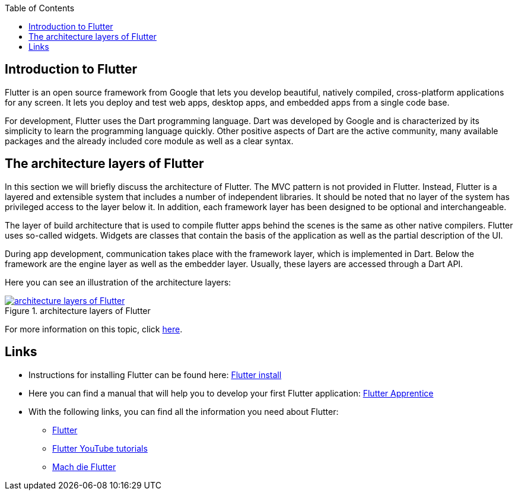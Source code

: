 :toc: macro
toc::[]
:idprefix:
:idseparator: -

== Introduction to Flutter

Flutter is an open source framework from Google that lets you develop beautiful, natively compiled, cross-platform applications for any screen. It lets you deploy and test web apps, desktop apps, and embedded apps from a single code base. 

For development, Flutter uses the Dart programming language. Dart was developed by Google and is characterized by its simplicity to learn the programming language quickly. Other positive aspects of Dart are the active community, many available packages and the already included core module as well as a clear syntax. 

== The architecture layers of Flutter

In this section we will briefly discuss the architecture of Flutter. The MVC pattern is not provided in Flutter. Instead, Flutter is a layered and extensible system that includes a number of independent libraries. It should be noted that no layer of the system has privileged access to the layer below it. In addition, each framework layer has been designed to be optional and interchangeable. 

The layer of build architecture that is used to compile flutter apps behind the scenes is the same as other native compilers. Flutter uses so-called widgets. Widgets are classes that contain the basis of the application as well as the partial description of the UI.  

During app development, communication takes place with the framework layer, which is implemented in Dart. Below the framework are the engine layer as well as the embedder layer. Usually, these layers are accessed through a Dart API. 

Here you can see an illustration of the architecture layers:

.architecture layers of Flutter
image::https://docs.flutter.dev/assets/images/docs/arch-overview/archdiagram.png["architecture layers of Flutter",scaledwidth="80%",align="center",link="https://docs.flutter.dev/resources/architectural-overview"]


For more information on this topic, click link:https://docs.flutter.dev/resources/architectural-overview[here]. 

	
== Links

* Instructions for installing Flutter can be found here: link:https://docs.flutter.dev/get-started/install[Flutter install]

* Here you can find a manual that will help you to develop your first Flutter application: link:https://www.raywenderlich.com/books/flutter-apprentice[Flutter Apprentice]

* With the following links, you can find all the information you need about Flutter: 
** link:https://flutter.dev/[Flutter]
** link:https://www.youtube.com/c/flutterdev[Flutter YouTube tutorials]
** link:https://entwickler.de/mobile/mach-die-flutter-001[Mach die Flutter]